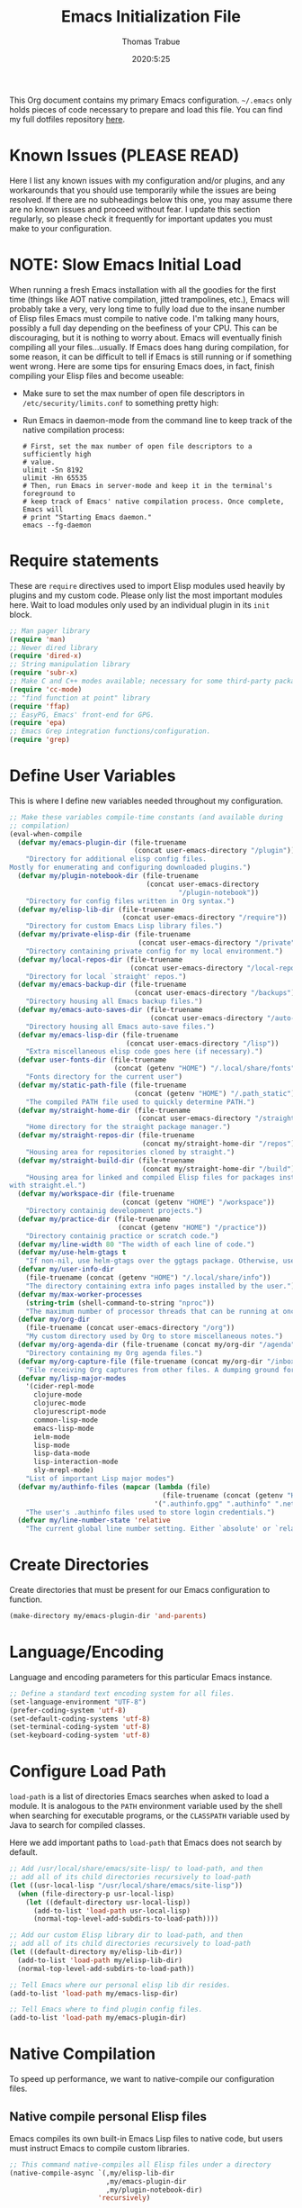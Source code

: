 #+TITLE:   Emacs Initialization File
#+AUTHOR:  Thomas Trabue
#+EMAIL:   tom.trabue@gmail.com
#+DATE:    2020:5:25
#+TAGS:    emacs initialization init
#+STARTUP: fold

This Org document contains my primary Emacs configuration. =~/.emacs= only holds
pieces of code necessary to prepare and load this file. You can find my full
dotfiles repository [[https://github.com/tjtrabue/dotfiles][here]].

* Known Issues (PLEASE READ)
Here I list any known issues with my configuration and/or plugins, and any
workarounds that you should use temporarily while the issues are being resolved.
If there are no subheadings below this one, you may assume there are no known
issues and proceed without fear. I update this section regularly, so please
check it frequently for important updates you must make to your configuration.

* NOTE: Slow Emacs Initial Load
When running a fresh Emacs installation with all the goodies for the first time
(things like AOT native compilation, jitted trampolines, etc.), Emacs will
probably take a very, very long time to fully load due to the insane number of
Elisp files Emacs must compile to native code. I'm talking many hours, possibly
a full day depending on the beefiness of your CPU. This can be discouraging, but
it is nothing to worry about. Emacs will eventually finish compiling all your
files...usually. If Emacs does hang during compilation, for some reason, it can
be difficult to tell if Emacs is still running or if something went wrong. Here
are some tips for ensuring Emacs does, in fact, finish compiling your Elisp
files and become useable:

- Make sure to set the max number of open file descriptors in
  =/etc/security/limits.conf= to something pretty high:

  #+begin_quote
  * soft nofile 8192
  * hard nofile 65535
  #+end_quote

- Run Emacs in daemon-mode from the command line to keep track of the native
  compilation process:

  #+begin_src shell :tangle no
    # First, set the max number of open file descriptors to a sufficiently high
    # value.
    ulimit -Sn 8192
    ulimit -Hn 65535
    # Then, run Emacs in server-mode and keep it in the terminal's foreground to
    # keep track of Emacs' native compilation process. Once complete, Emacs will
    # print "Starting Emacs daemon."
    emacs --fg-daemon
  #+end_src

* Require statements
These are =require= directives used to import Elisp modules used heavily by
plugins and my custom code. Please only list the most important modules
here. Wait to load modules only used by an individual plugin in its =init=
block.

#+begin_src emacs-lisp
  ;; Man pager library
  (require 'man)
  ;; Newer dired library
  (require 'dired-x)
  ;; String manipulation library
  (require 'subr-x)
  ;; Make C and C++ modes available; necessary for some third-party packages
  (require 'cc-mode)
  ;; "find function at point" library
  (require 'ffap)
  ;; EasyPG, Emacs' front-end for GPG.
  (require 'epa)
  ;; Emacs Grep integration functions/configuration.
  (require 'grep)
#+end_src

* Define User Variables
This is where I define new variables needed throughout my configuration.

#+begin_src emacs-lisp
  ;; Make these variables compile-time constants (and available during
  ;; compilation)
  (eval-when-compile
    (defvar my/emacs-plugin-dir (file-truename
                                 (concat user-emacs-directory "/plugin"))
      "Directory for additional elisp config files.
  Mostly for enumerating and configuring downloaded plugins.")
    (defvar my/plugin-notebook-dir (file-truename
                                    (concat user-emacs-directory
                                            "/plugin-notebook"))
      "Directory for config files written in Org syntax.")
    (defvar my/elisp-lib-dir (file-truename
                              (concat user-emacs-directory "/require"))
      "Directory for custom Emacs Lisp library files.")
    (defvar my/private-elisp-dir (file-truename
                                  (concat user-emacs-directory "/private"))
      "Directory containing private config for my local environment.")
    (defvar my/local-repos-dir (file-truename
                                (concat user-emacs-directory "/local-repos"))
      "Directory for local `straight' repos.")
    (defvar my/emacs-backup-dir (file-truename
                                 (concat user-emacs-directory "/backups"))
      "Directory housing all Emacs backup files.")
    (defvar my/emacs-auto-saves-dir (file-truename
                                     (concat user-emacs-directory "/auto-saves"))
      "Directory housing all Emacs auto-save files.")
    (defvar my/emacs-lisp-dir (file-truename
                               (concat user-emacs-directory "/lisp"))
      "Extra miscellaneous elisp code goes here (if necessary).")
    (defvar user-fonts-dir (file-truename
                            (concat (getenv "HOME") "/.local/share/fonts"))
      "Fonts directory for the current user")
    (defvar my/static-path-file (file-truename
                                 (concat (getenv "HOME") "/.path_static"))
      "The compiled PATH file used to quickly determine PATH.")
    (defvar my/straight-home-dir (file-truename
                                  (concat user-emacs-directory "/straight"))
      "Home directory for the straight package manager.")
    (defvar my/straight-repos-dir (file-truename
                                   (concat my/straight-home-dir "/repos"))
      "Housing area for repositories cloned by straight.")
    (defvar my/straight-build-dir (file-truename
                                   (concat my/straight-home-dir "/build"))
      "Housing area for linked and compiled Elisp files for packages installed
  with straight.el.")
    (defvar my/workspace-dir (file-truename
                              (concat (getenv "HOME") "/workspace"))
      "Directory containig development projects.")
    (defvar my/practice-dir (file-truename
                             (concat (getenv "HOME") "/practice"))
      "Directory containig practice or scratch code.")
    (defvar my/line-width 80 "The width of each line of code.")
    (defvar my/use-helm-gtags t
      "If non-nil, use helm-gtags over the ggtags package. Otherwise, use ggtags.")
    (defvar my/user-info-dir
      (file-truename (concat (getenv "HOME") "/.local/share/info"))
      "The directory containing extra info pages installed by the user.")
    (defvar my/max-worker-processes
      (string-trim (shell-command-to-string "nproc"))
      "The maximum number of processor threads that can be running at once.")
    (defvar my/org-dir
      (file-truename (concat user-emacs-directory "/org"))
      "My custom directory used by Org to store miscellaneous notes.")
    (defvar my/org-agenda-dir (file-truename (concat my/org-dir "/agenda"))
      "Directory containing my Org agenda files.")
    (defvar my/org-capture-file (file-truename (concat my/org-dir "/inbox.org"))
      "File receiving Org captures from other files. A dumping ground for ideas.")
    (defvar my/lisp-major-modes
      '(cider-repl-mode
        clojure-mode
        clojurec-mode
        clojurescript-mode
        common-lisp-mode
        emacs-lisp-mode
        ielm-mode
        lisp-mode
        lisp-data-mode
        lisp-interaction-mode
        sly-mrepl-mode)
      "List of important Lisp major modes")
    (defvar my/authinfo-files (mapcar (lambda (file)
                                        (file-truename (concat (getenv "HOME") "/" file)))
                                      '(".authinfo.gpg" ".authinfo" ".netrc"))
      "The user's .authinfo files used to store login credentials.")
    (defvar my/line-number-state 'relative
      "The current global line number setting. Either `absolute' or `relative'."))
#+end_src

* Create Directories
Create directories that must be present for our Emacs configuration to function.

#+begin_src emacs-lisp
  (make-directory my/emacs-plugin-dir 'and-parents)
#+end_src

* Language/Encoding
Language and encoding parameters for this particular Emacs instance.

#+begin_src emacs-lisp
  ;; Define a standard text encoding system for all files.
  (set-language-environment "UTF-8")
  (prefer-coding-system 'utf-8)
  (set-default-coding-systems 'utf-8)
  (set-terminal-coding-system 'utf-8)
  (set-keyboard-coding-system 'utf-8)
#+end_src

* Configure Load Path
=load-path= is a list of directories Emacs searches when asked to load a
module. It is analogous to the =PATH= environment variable used by the shell
when searching for executable programs, or the =CLASSPATH= variable used by Java
to search for compiled classes.

Here we add important paths to =load-path= that Emacs does not search by
default.

#+begin_src emacs-lisp
  ;; Add /usr/local/share/emacs/site-lisp/ to load-path, and then
  ;; add all of its child directories recursively to load-path
  (let ((usr-local-lisp "/usr/local/share/emacs/site-lisp"))
    (when (file-directory-p usr-local-lisp)
      (let ((default-directory usr-local-lisp))
        (add-to-list 'load-path usr-local-lisp)
        (normal-top-level-add-subdirs-to-load-path))))

  ;; Add our custom Elisp library dir to load-path, and then
  ;; add all of its child directories recursively to load-path
  (let ((default-directory my/elisp-lib-dir))
    (add-to-list 'load-path my/elisp-lib-dir)
    (normal-top-level-add-subdirs-to-load-path))

  ;; Tell Emacs where our personal elisp lib dir resides.
  (add-to-list 'load-path my/emacs-lisp-dir)

  ;; Tell Emacs where to find plugin config files.
  (add-to-list 'load-path my/emacs-plugin-dir)
#+end_src

* Native Compilation
To speed up performance, we want to native-compile our configuration files.

** Native compile personal Elisp files
Emacs compiles its own built-in Emacs Lisp files to native code, but users must
instruct Emacs to compile custom libraries.

#+begin_src emacs-lisp
  ;; This command native-compiles all Elisp files under a directory
  (native-compile-async `(,my/elisp-lib-dir
                          ,my/emacs-plugin-dir
                          ,my/plugin-notebook-dir)
                        'recursively)
#+end_src

* Require Custom Libraries
Once we have configured the =load-path= we can add =require= statements for
custom Emacs Lisp libraries.

#+begin_src emacs-lisp
  ;; My own font functions and definitions.
  (require 'my-font)
  ;; My custom window functions.
  (require 'my-window)
  ;; Functions for interacting with hooks.
  (require 'my-hook-fns)
  ;; recentf library for managing recently accessed filed.
  (require 'my-recentf)
  ;; GTAGS function library.
  (require 'my-gtags)
  ;; straight.el convenience functions.
  (require 'my-straight-helpers)
  ;; Custom completing-read functions.
  (require 'my-completing-read)
  ;; Emacs' built-in tab line configuration.
  (require 'my-tab-line)
#+end_src

* Load Hotfix Modules
Load any HOTFIX modules in order to fix backwards-compatibility issues.  It is
best to keep these code snippets out of the main Emacs configuration file since
they are necessary evil, not main configuration code, and as such will soon
become unnecessary and may be safely removed.

#+begin_src emacs-lisp
  ;; Fix certain org-mode function argument list issues.
  (require 'org-functions-fix)
  ;; Add dummy values to fix `helpful' and `color-identifiers' dependency on
  ;; read-symbol-positions-list
  (require 'symbol-positions-fix)
  ;; Add dummy variables needed to get native compilation to work, especially
  ;; for Straight.el. This should be able to go away pretty soon.
  (require 'native-comp-fix)
#+end_src

* Configure Backup Dirs/Auto-Saves
It's handy to have Emacs put all backup files in a centralized directory, as
opposed to strewing them about each directory you visit. Same goes for the
auto-save feature for buffers.

#+begin_src emacs-lisp
  ;; Put all backup files in ~/.emacs.d/backups and auto save files in
  ;; ~/.emacs.d/auto-saves to avoid causing unwanted side-effects.
  (dolist (dir (list my/emacs-backup-dir my/emacs-auto-saves-dir))
    (when (not (file-directory-p dir))
      (make-directory dir t)))
  (setq backup-directory-alist
        `((".*" . ,(file-truename (concat my/emacs-backup-dir "/")))))
  (setq auto-save-file-name-transforms
        `((".*" ,(file-truename (concat my/emacs-auto-saves-dir "/")) t)))
  (setq auto-save-list-file-prefix
        (file-truename (concat my/emacs-auto-saves-dir "/.saves-")))
  (setq tramp-backup-directory-alist
        `((".*" . ,(file-truename my/emacs-backup-dir))))
  (setq tramp-auto-save-directory
        (file-truename (concat my/emacs-auto-saves-dir "/")))

  ;; Backup of a file the first time it is saved.
  (setq make-backup-files t)
  ;; Don't clobber symlinks
  (setq backup-by-copying t)
  ;; Version numbers for backup files
  (setq version-control t)
  ;; Delete excess backup files silently
  (setq delete-old-versions t)
  (setq delete-by-moving-to-trash nil)
  ;; Oldest versions to keep when new numbered backups created (default 2)
  (setq kept-old-versions 2)
  ;; Newest versions to keep when new numbered backups created (default 2)
  (setq kept-new-versions 5)
  ;; Auto-save every buffer that visits a file
  (setq auto-save-default t)
  ;; Number of seconds idle time before auto-save (default 30)
  (setq auto-save-timeout 30)
  ;; Number of keystrokes between auto-saves (default 300)
  (setq auto-save-interval 300)
#+end_src

* Color Configuration
Here we configure ANSI colors for major and minor modes used throughout Emacs.
We need to make =comint-mode=, which all shell emulators in Emacs (known as
inferior interpreters) inherit from, recognize ANSI color escape sequences so
that shells don't look like a hot mess. We also want colorized man pages.

#+begin_src emacs-lisp
  ;; Set ANSI color integration in comint-mode
  (add-to-list 'comint-output-filter-functions 'ansi-color-process-output)
  ;; Colorize Emacs' man page viewer
  (set-face-attribute 'Man-overstrike nil
                      :inherit font-lock-type-face
                      :bold t)
  (set-face-attribute 'Man-underline nil
                      :inherit font-lock-keyword-face
                      :underline t)
#+end_src

* Set Emacs Variables
Here is where we set existing Emacs variables to our preferred values, both for
customization and performance. Emacs is notoriously slow unless you tweak
GC-related variables, especially if you use advanced programming tools such as
LanguageServerProtocol clients and servers.

#+begin_src emacs-lisp
  ;; Always follow symlinks
  (setq vc-follow-symlinks t)
  ;; Reduce risk of loading outdated bytecode
  (setq load-prefer-newer t)

  ;; Do not show standard GNU Emacs welcome screen when Emacs starts,
  ;; but instead enter the *scratch* buffer.
  (setq inhibit-startup-screen t)

  ;; Silence the annoying error/warning bell
  (setq ring-bell-function 'ignore)

  ;; Suppress specified warning types.
  (setq warning-suppress-log-types '((comp)))

  ;; Describe the types of byte-compile warnings disired
  ;; as a list. `nil' means present no byte compile warnings.
  ;; `t' means present nearly all of them. `all' means
  ;; present absolutely all of them.
  (setq byte-compile-warnings t)

  ;; Whether to automatically scroll the compilation window as output arrives.
  (setq compilation-scroll-output t)

  ;; Display relative line numbers like in Vim.
  (setq display-line-numbers 'relative)
  (setq display-line-numbers-type 'relative)

  ;; Up the maximum depth for eval, apply, and funcall functions.  This variable
  ;; catches infinite recursions before they cause a stack overflow, but its
  ;; default value is low.
  (setq max-lisp-eval-depth 10101)

  ;; Get rid of scrollbars since l33t programmers don't need any.
  (setq vertical-scroll-bar nil)

  ;; Increase the amount of bytes Emacs reads per unit time from a given
  ;; process. The initial value is 4KB, far too low for modern day applications.
  (setq read-process-output-max (* 3 (* 1024 1024)))

  ;; Max file size (in bytes) before a confirmation is required of the user before
  ;; opening.
  (setq large-file-warning-threshold 100000000)

  ;; Echo unfinished commands after this many seconds of pause.
  (setq echo-keystrokes 0.1)

  ;; Set the max number of variable bindings allowed at one time to a
  ;; number considerably higher than the default (which is 1600).
  ;; Modern problems require modern solutions!
  (setq max-specpdl-size 12000)

  ;; Each line should be 80 characters wide.
  (setq-default fill-column my/line-width)

  ;; Set vertical ruler in programming modes
  (setq-default
   whitespace-line-column my/line-width
   whitespace-style '(face lines-tail))

  ;; Smooth-scrolling
  (if (>= emacs-major-version 29)
      ;; Use native smooth-scrolling (requires Emacs version >= 29)
      (pixel-scroll-precision-mode 1)
    ;; Otherwise, simulate smooth-scrolling with basic Emacs settings.
    ;; (also see the sublimity plugin configuration)
    (setq mouse-wheel-scroll-amount '(1 ((shift) . 1)))
    (setq mouse-wheel-progressive-speed nil)
    (setq mouse-wheel-follow-mouse 't))
  (setq scroll-margin 0)
  (setq scroll-step 1)
  (setq scroll-conservatively 10000)
  (setq auto-window-vscroll nil)

  ;; Automatically reload TAGS file without prompting us.
  (setq tags-revert-without-query t)

  ;; Never prompt us to take tags tables with us when moving between
  ;; directories. Always assume "no".
  (setq tags-add-tables nil)

  ;; Try to indent the current line, or complete the thing at point if the code is
  ;; already properly indented.
  (setq tab-always-indent 'complete)

  ;; Use spaces instead of tabs.
  (setq-default indent-tabs-mode nil)
  ;; Indent in increments of 2 spaces.
  (setq-default tab-width 2)

  ;; Show trailing whitespace characters by default.
  (setq-default show-trailing-whitespace t)

  ;; This must be set to nil in order for evil-collection to replace
  ;; evil-integration in all important ways. This variable must be set
  ;; here, NOT in the :config or :init blocks of a use-package expression.
  ;; (otherwise a warning gets printed)
  (setq evil-want-keybinding nil)

  ;; Enable recursive minibuffers
  (setq enable-recursive-minibuffers t)

  ;; Do not allow the cursor in the minibuffer prompt
  (setq minibuffer-prompt-properties
        '(read-only t cursor-intangible t face minibuffer-prompt))

  ;; Move custom set variables to a separate file so as not to clutter my personal
  ;; initialization files.
  (setq custom-file (locate-user-emacs-file "custom-vars.el"))

  ;; Whether to use a graphical dialog box for user input.  Disabling this option
  ;; causes Emacs to prompt the user from the minibuffer instead, keeping Emacs
  ;; more keyboard-centric.
  (setq use-dialog-box nil)

  ;; Automatically revert Dired and other buffers when the filesystem updates.
  (setq global-auto-revert-non-file-buffers t)

  ;; Display the name of the real file when visiting a symbolic link.
  ;; WARNING: DO NOT SET THIS TO T! It messes with straight.el's autoload
  ;; generation!
  (setq find-file-visit-truename nil)

  ;; Controls whether and when Emacs saves bookmarks to disk.
  ;;   nil    -> Emacs never saves bookmarks.
  ;;   t      -> Emacs saves bookmarks when it is killed.
  ;;   NUMBER -> Emacs will save bookmarks to file after NUMBER changes
  ;;             are made to bookmarks (i.e., if NUMBER is 1, Emacs will
  ;;             will save the bookmarks file every time a bookmark is created
  ;;             or deleted).
  (setq bookmark-save-flag 1)

  ;; Don’t compact font caches during GC. This can resolve lag issues with
  ;; doom-modeline and some other plugins.
  (setq inhibit-compacting-font-caches t)

  ;; Whether to cycle completions.
  (setq completion-cycle-threshold t)

  ;; Show file name and major mode in title bar.
  (setq-default frame-title-format
                '("%b [%m]@"
                  (:eval (or (file-remote-p default-directory 'host) system-name))
                  " — Emacs"))

  ;; Emacs 28 variables.
  (when (>= emacs-major-version 28)
    ;; Hide commands in M-x which do not work in the current mode.
    ;; Vertico commands are hidden in normal buffers.
    (setq read-extended-command-predicate #'command-completion-default-include-p)
    ;; Automatically native compile all packages installed with package.el
    (setq package-native-compile t))

  ;; Emacs supports editing text in languages that order text horizontally
  ;; right-to-left, such as Hebrew or Arabic. If you do not work in a language
  ;; such as these, you can improve Emacs' performance if you tell it to assume
  ;; all languages display left-to-right by default, resulting in fewer line scans
  ;; necessary to display text.
  (setq-default bidi-paragraph-direction 'left-to-right)
  (if (version<= "27.1" emacs-version)
      (setq bidi-inhibit-bpa t))

  ;;; EasyPG settings (Emacs' front-end for GPG)
  ;; Whether to cache the user's passphrases for symmetrically encrypted files.
  (setq epa-file-cache-passphrase-for-symmetric-encryption t)
  ;; How to prompt the user for passphrases.
  ;; 'loopback means to query passphrases through the minibuffer.
  (setq epg-pinentry-mode 'loopback)

  ;;; Browser
  ;; Determines the default web browser function to use when opening a URL via
  ;; `browse-url-at-point', `browse-url-at-mouse', and `browse-url-of-file'.
  (setq browse-url-browser-function #'browse-url-generic)
  ;; Set default browser to the first of a ranked list of programs.
  (setq browse-url-generic-program (seq-some #'executable-find
                                             '("brave-beta"
                                               "brave"
                                               "chromium"
                                               "firefox"
                                               "chrome")))

  (when (display-graphic-p)
    ;; How to handle child frames. Can be nil or 'resize-mode.  Setting this
    ;; variable to 'resize-mode may improve the performance of plugins that use
    ;; child frames.
    (setq posframe-gtk-resize-child-frames 'resize-mode))
#+end_src

* Grep/Search
Being one of the flagship GNU programs, Emacs has wondrous integration with
other GNU tools, not the least of which is Grep. Emacs implements a number of
interactive, templated Grep commands:

- =lgrep=: Limited grep search for PATTERN in FILES starting in DIR.
- =rgrep=: Recursive, total grep search for PATTERN in FILES starting in DIR.
- =rzgrep=: Recursive, total grep search for PATTERN in gzipped FILES starting
  DIR.
- =grep-find=: Run grep via find.

#+begin_src emacs-lisp
  (let ((has-ugrep (executable-find "ugrep"))
        (has-rg    (executable-find "rg"))
        (find-cmd-str "find -H <D> <X> -type f <F> -exec "))
    ;; Change standard `grep-find' command to use Ripgrep when available.  The numbers means place the
    ;; cursor at that character position, right between the '' where we will begin typing our search
    ;; expression.
    (grep-apply-setting 'grep-find-command
                        (cond (has-ugrep
                               `(,(concat "ugrep -e '' --index --no-heading -HI0inr"
                                          " --ignore-files=\"$(git rev-parse --show-toplevel)/.gitignore\""
                                          " -- \"$(git rev-parse --show-toplevel || pwd)\"")
                                 . 11))
                              (has-rg
                               '("rg -e '' -n -H --no-heading $(git rev-parse --show-toplevel || pwd)"
                                 . 8))
                              (t nil)))

    ;; The default command to run for `lgrep'.
    (grep-apply-setting 'grep-template
                        (cond (has-ugrep
                               "ugrep <C> <X> --color=always --index --no-heading -HIPine <R> <F>")
                              (has-rg
                               "rg --color=always --no-heading -HPine <R> <F>")
                              (t nil)))
    ;; The default command to use for `rgrep'.
    (grep-apply-setting 'grep-find-template
                        (cond (has-ugrep
                               (concat find-cmd-str
                                       "ugrep <C> --color=always --index --no-heading -0HIPine <R> \\{\\} +"))
                              (has-rg
                               (concat find-cmd-str
                                       "rg --color=always --no-heading -0HPne <R> \\{\\} +"))
                              (t
                               (concat find-cmd-str "grep <C> -nH --null -e <R> \\{\\} +")))))
#+end_src

* Set fringe width
In Emacs, the /fringe/ is the margin on the left and/or right side of a frame
between the edge of the frame and the first buffer. You can even set the width
of the right and left fringes individually.

#+begin_src emacs-lisp
  (when (display-graphic-p)
    ;; When called with a number, set the fringe on the right and left to the
    ;; specified number of pixels.  When called interactively, prompt the user for a
    ;; fringe style to apply.
    (set-fringe-mode 8))
#+end_src

* Adjust initial frame size
In keeping with the spirit of Emacs, there are a plethora of methods for
changing the size of the first frame Emacs creates. A frame is basically Emacs'
concept of a window in Microsoft Windows or macOS lingo. The method(s) used
below are the most portable.

** Fullscreen options
To change the initial fullscreen behavior of a frame using =initial-frame-alist=
or =default-frame-alist=, append one of the following options to one or both of
those lists:

- ='(fullscreen . fullwidth)=: Make the frame as wide as possible, but do not
  adjust vertical size.
- ='(fullscreen . fullheight)=: Make the frame as tall as possible, but do not
  adjust horizontal size.
- ='(fullscreen . fullboth)=: Set height and width to the size of the screen.
- ='(fullscreen . maximized)=: Like =fullboth=, but you cannot readjust the
  frame size later with the mouse.

** How to adjust the initial frame's size
Use the =initial-frame-alist= to change the size of the first frame Emacs
creates on startup.

** How to adjust all frames' sizes
To change the size of all frames Emacs creates, use =default-frame-alist=.

** Initial frame size
#+begin_src emacs-lisp
  (when (eq system-type 'darwin)
    ;; Maximize Emacs' initial frame on macOS.
    (add-to-list 'initial-frame-alist `(fullscreen . fullboth)))
#+end_src

* Font Configuration
Set default font for Emacs.

*NOTE:* The main font configuration is in =my-font.el=.

#+begin_src emacs-lisp
  (my-font-set-default-font)
#+end_src

* Info
=info= is Emacs' built in help system. You use =info= to browse documentation
pages. However, by default, Emacs only looks in a small number of locations for
help pages. Here we add more locations for browsing user-installed info pages.

#+begin_src emacs-lisp
  ;; Make sure user-installed info pages are available.
  (add-to-list 'Info-default-directory-list my/user-info-dir)
#+end_src

* Aliases
Here we alias existing functions to new names, usually to tell Emacs to run a
different function whenever it tries to use one we don't like.

** Change "yes or no" to "y or n"
Turn all "yes or no" prompts into "y or n" single character prompts to make
our lives easier.

#+begin_src emacs-lisp
  (defalias 'yes-or-no-p 'y-or-n-p)
#+end_src

* Activate/Deactivate Default Minor Modes
Turn certain minor modes on or off by default. You can think of a minor mode as
a plugin, or an extra set of functions and behaviors that the user turns on or
off by calling the minor mode's function. For instance, calling
=(save-place-mode 1)= will make Emacs open previously closed files at their last
edited location, as opposed to opening them at the beginning of the file.

#+begin_src emacs-lisp
  ;; Disable menubar and toolbar (they take up a lot of space!)
  (menu-bar-mode -1)
  (tool-bar-mode -1)
  ;; Also diable the scrollbar
  (toggle-scroll-bar -1)

  ;; Open files at last edited position
  (save-place-mode 1)

  ;; Use recentf: bind to a keybinding, save recentf list to filesystem every so
  ;; often.
  (my-recentf-enable)

  ;; subword-mode is super handy! It treats parts of camelCase and snake_case
  ;; names as separate words. This enables subword-mode in all buffers.
  (global-subword-mode 1)

  ;; Automatically insert closing delimiters when the user types an opening
  ;; delimiter.
  ;;
  ;; NOTE: Parinfer does a much better job balancing parentheses and
  ;; much more, so we can disable electric-pair-mode.  See my-lisp.org for
  ;; details.
  (electric-pair-mode -1)

  ;; Automatically keep code indented when blocks change.
  ;; Not necessary since we use clean-aindent-mode.
  ;; See my-whitespace.org for more details.
  (electric-indent-mode -1)

  ;; Allow tooltips in pop-up mini-frames.
  (tooltip-mode 1)

  ;; Turn on syntax highlighting (AKA font locking) by default.
  (global-font-lock-mode 1)

  ;; Always show line numbers
  (global-display-line-numbers-mode 1)

  ;; Keep buffers in sync with their respective files on disk as those files
  ;; change outside of Emacs. An example would be the user adding a previously
  ;; untracked file to the Git index. With this mode active, Emacs will update Git
  ;; information automatically upon adding the file. If this mode is not active,
  ;; the user will have to manually revert the buffer to see the updated
  ;; information.
  ;;
  ;; NOTE: Enabling global-auto-revert can cause Emacs to slow down!
  (global-auto-revert-mode 1)

  ;; Persist command history to disk to maintain it between restarts.
  (savehist-mode 1)

  ;; Automatically visit image files as images.
  (auto-image-file-mode 1)

  ;; Display file size in mode line.
  (size-indication-mode 1)

  ;; Turns on column numbers in mode line.
  (column-number-mode 1)

  ;; Automatically uncompress files when you visit them, and recompress them if
  ;; you alter and save them.  This mode is necssary when your Elisp files are
  ;; compressed as `.el.gz' files, which is often the default for Elisp bundled
  ;; with Emacs.
  (auto-compression-mode 1)

  ;; Highlight the current line based on a customizable face.
  (global-hl-line-mode 1)

  ;; Activate `visual-line-mode' in all buffers.
  ;;
  ;; `visual-line-mode' wraps text at word boundaries at the window's edge so that you do not have to
  ;; horizontally scroll to read long lines.
  (global-visual-line-mode 1)
#+end_src

* Key Bindings
Custom key bindings.

** Global
Key bindings available in any major mode.

#+begin_src emacs-lisp
  ;; Indent according to major mode after pressing Enter.
  (global-set-key (kbd "RET") #'newline-and-indent)

  ;; Change window size (Vim-like bindings)
  (global-set-key (kbd "S-C-l") #'enlarge-window-horizontally)
  (global-set-key (kbd "S-C-h") #'shrink-window-horizontally)
  (global-set-key (kbd "S-C-j") #'enlarge-window)
  (global-set-key (kbd "S-C-k") #'shrink-window)

  ;; Turns vertically split frame into a horizontal split one.
  (global-set-key (kbd "C-c w t") #'my-window-toggle-frame-split)

  ;; Select a bookmark to delete by means of an interactive menu.
  (global-set-key (kbd "C-c D") #'bookmark-delete)
#+end_src

* Email
Settings for Emacs' =mail-mode= and integration with external email programs,
such as =mutt= and =mu=.

#+begin_src emacs-lisp
  ;; Change mode when editing emails for Mutt
  (setq auto-mode-alist (append '(("/tmp/mutt.*" . message-mode)) auto-mode-alist))
#+end_src

* Function Definitions
Custom functions, both standard and interactive.

#+begin_src emacs-lisp
  (defun print-major-mode ()
    "Show the major mode of the current buffer in the echo area."
    (interactive)
    (message "%s" major-mode))

  (defun gnus-new-frame ()
    "Create a new frame and start the Gnus news reader in it."
    (interactive)
    (with-selected-frame (make-frame)
      (gnus)))

  (defun reload-config ()
    "Reload all Emacs config files."
    (interactive)
    (load-file my/emacsrc))

  (defun download-elisp-lib (url &optional file-name)
    "Downloads an elisp file from a URL to `my/emacs-lisp-dir'.

    If FILE-NAME is omitted or nil, it defaults to the last segment of the URL."
    (if (not file-name)
        (setq file-name (url-file-nondirectory (url-unhex-string url))))
    (let ((file-path (concat my/emacs-lisp-dir (concat "/" file-name))))
      (make-directory my/emacs-lisp-dir t)
      (url-copy-file url (file-truename file-path) t)))

  (defun my/recursive-add-dirs-to-load-path (base-dir &optional subdirs)
    "Recursively add directories from a BASE-DIR to load-path.

  Optionally, SUBDIRS is a list of subdirectory strings beneath BASE-DIR that
  should be added to load-path. If this argument is absent, all subdirectories
  of BASE-DIR are added to load-path."
    (interactive)
    (let ((default-directory base-dir))
      (setq load-path
            (append
             (let ((load-path (copy-sequence load-path))) ; Shadow
               (if subdirs
                   ;; If user supplied list of subdirs, pass it here
                   (normal-top-level-add-to-load-path subdirs)
                 ;; Otherwise, add all directories under base-dir
                 (normal-top-level-add-subdirs-to-load-path)))
             load-path))))

  (defun my/compile-org-dir (org-dir)
    "Tangle then byte compile every .org file in ORG-DIR, but only if necessary.

  This function first checks for byte-compiled .elc files in the
  directory. If they do not yet exist for their corresponding .el
  files, or if the .elc files are older than their parent .el
  files, this function byte-compiles the .el files. However, the
  .el files are generated from their ancestor .org files, so this
  function then checks to make sure that the .el files are present
  and up-to-date with each .org file. If they are absent or out of
  sync, tangle the .org files to generate the .el files."
    (interactive)
    (let* ((default-directory org-dir)
           (org-files (directory-files org-dir 'full ".*\\.org"))
           (elc-files (mapcar (lambda (file)
                                (concat
                                 (file-name-sans-extension file) ".elc"))
                              org-files)))
      (mapc #'my/create-update-config-artifact elc-files)))

  (defun my/use-mu4e-p ()
    "Return T if the system is configured for `mu4e'. Return NIL otherwise."
    (and (executable-find "mu") (executable-find "mbsync")))

  (defun my/toggle-line-number-type ()
    "Toggle absolute/relative line numbers in all open buffers."
    (interactive)
    ;; Figure out global line number state for all buffer.
    (if (eq my/line-number-state 'absolute)
        (setq my/line-number-state 'relative
              display-line-numbers-type 'relative)
      (setq my/line-number-state 'absolute
            display-line-numbers-type t))
    ;; Apply new line number type to all open buffers.
    (dolist (buffer (buffer-list))
      (with-current-buffer buffer
        ;; Only operate on buffers that display line numbers..
        (when (bound-and-true-p display-line-numbers-mode)
          (if (eq my/line-number-state 'relative)
              (setq display-line-numbers 'relative)
            (setq display-line-numbers t))))))

  (defun my/eval-and-replace ()
    "Replace the preceding sexp with its value."
    (let ((value (eval (preceding-sexp))))
      (backward-kill-sexp)
      (insert (format "%S" value))))

  (defun my/running-wsl-p ()
    "Return non-nil if Emacs is running on Windows Subsystem for Linux."
    (let ((case-fold-search t))
      (or (file-exists-p "/proc/sys/fs/binfmt_misc/WSLInterop")
          (string-match "\\(microsoft\\|WSL\\)"
                        (shell-command-to-string "uname -r | tr -d \"\n\"")))))

  (defun my/reload-dir-locals-for-current-buffer ()
    "Reload vars in .dir-locals.el file for current buffer."
    (interactive)
    (let ((enable-local-variables :all))
      (hack-dir-local-variables-non-file-buffer)))

  (defun compose (&rest fns)
    "Compose FNS together: first to last."
    (cl-destructuring-bind (fun . rest) (reverse fns)
      (lambda (&rest args)
        (seq-reduce (lambda (v f) (funcall f v))
                    rest
                    (apply fun args)))))
#+end_src

* Environment Variables
Set additional environment variables not taken care of through the
=initial-environment= list of variables.

** Standard
Set standard environment variables that affect Emacs as a whole.

#+begin_src emacs-lisp
  ;; Set standard language that Emacs assumes.
  (setenv "LANG" "en_US.UTF-8")
#+end_src

** Perl
Perl's operations depends on a number of environment variables that Emacs
will not recognize by default, so we must set them here.

#+begin_src emacs-lisp
  (let* ((perl-local-lib-root (concat (getenv "HOME") "/perl5"))
         (perl-local-lib (concat perl-local-lib-root "/lib/perl5")))
    (setenv "PERL5LIB" perl-local-lib)
    (setenv "PERL_LOCAL_LIB_ROOT"
            (concat perl-local-lib-root ":$PERL_LOCAL_LIB_ROOT") 'subst-env-vars)
    (setenv "PERL_MB_OPT" (concat "--install_base '" perl-local-lib-root "'"))
    (setenv "PERL_MM_OPT" (concat "INSTALL_BASE=" perl-local-lib-root))
    (setenv "PERL_MM_USE_DEFAULT" "1"))
#+end_src

** LSP
Set variables used by LSP servers.

#+begin_src emacs-lisp
  ;; lsp-mode can be compiled in two modes: `plist' and `hash-table'.
  ;; Plists provide better performance in deserialization and are lighter than
  ;; hash tables.
  ;; NOTE: You MUST rebuilt all lsp-mode related packages if you change this
  ;;       variable!
  (setenv "LSP_USE_PLISTS" "true")
#+end_src

* Hooks
Hooks are analogous to Vim's =autocmds=. They represent a series of functions to
run when a particular event occurs. Both Emacs proper and third party plugins
expose certain hooks along with their packages, and the user can then attach
functions to each hook by means of the =add-hook= function. The most commonly
used hooks are those for major and minor modes, each having a name like
=java-mode-hook=, or =company-mode-hook=.  However, most packages provide
additional hooks for use besides those for major and minor modes, such as Evil's
state change hooks like =evil-insert-state-entry-hook= and
=evil-insert-state-exit-hook=.

** Buffer-menu-mode hooks
#+begin_src emacs-lisp
  (add-hook 'Buffer-menu-mode-hook (lambda ()
                                     ;; Disable whitespace visualization in Buffer menu.
                                     (setq-local show-trailing-whitespace nil)
                                     (whitespace-mode -1)))
#+end_src

** dired-mode hooks
dired is the awesome "directory editor" mode in Emacs. It's much more
convenient than entering the shell, for the most part.

#+begin_src emacs-lisp
  (add-hook 'dired-mode-hook (lambda ()
                               ;; Auto-refresh dired buffer when files change.
                               (auto-revert-mode 1)
                               ;; Allow user to toggle long-form ls output in dired mode with '('.
                               (dired-hide-details-mode 1)))
  (add-hook 'wdired-mode-hook (lambda ()
                                ;; Auto-refresh wdired buffer when files change.
                                (auto-revert-mode 1)))
#+end_src

** emacs-startup hooks
These run after loading init files and handling the command line.

#+begin_src emacs-lisp
  (add-hook 'emacs-startup-hook
            (lambda ()
              ;; After startup, it is important you reset the garbage collector
              ;; settings to some reasonable defaults. A large gc-cons-threshold
              ;; will cause freezing and stuttering during long-term interactive
              ;; use. I find these are nice defaults:
              (setq gc-cons-threshold 104857600) ;; 100 MB
              (setq gc-cons-percentage 0.1)
              (setq file-name-handler-alist last-file-name-handler-alist)))
#+end_src

** emacs-lisp hooks
Hooks that run upon entering Emacs Lisp source code buffers.

#+begin_src emacs-lisp
  (add-hook 'emacs-lisp-mode-hook
            (lambda ()
              (let ((max-columns 100))
                ;; The Common Lisp style guide recommends 100 columns max instead of 80 due to Lisp
                ;; having longer, more descriptive names.
                (setq-local fill-column max-columns
                            whitespace-line-column max-columns))))
#+end_src

** minibuffer-setup hooks
These hooks just after entry into the minibuffer.

#+begin_src emacs-lisp
  ;; Do not allow the cursor in the minibuffer prompt
  (add-hook 'minibuffer-setup-hook #'cursor-intangible-mode)
#+end_src

** minibuffer-mode hooks
These hooks run after =minibuffer-mode= activates for a buffer.

#+begin_src emacs-lisp
  (add-hook 'minibuffer-mode-hook (lambda ()
                                    ;; Don't highlight whitespace in minibuffer.
                                    (setq-local show-trailing-whitespace nil)
                                    (whitespace-mode -1)))
#+end_src

** prog-mode hooks
These commands run whenever Emacs finds a file of any programming language.

#+begin_src emacs-lisp
  (add-hook 'prog-mode-hook (lambda ()
                              ;; Make hyperlinks clickable.
                              (goto-address-mode 1)
                              ;; Turn various keywords into pretty programming
                              ;; symbols, such as "lambda" -> "λ" in lisp-mode.
                              (prettify-symbols-mode 1)
                              ;; Show invisible characters.
                              (whitespace-mode 1)))
#+end_src

** shell-mode hooks
shell-mode is a basic terminal emulator in Emacs.

#+begin_src emacs-lisp
  (add-hook 'shell-mode-hook (lambda ()
                               (ansi-color-for-comint-mode-on)))
#+end_src

** text-mode hooks
These commands run whenever Emacs finds a text type file or any of its
derivatives.

#+begin_src emacs-lisp
  (add-hook 'text-mode-hook (lambda ()
                              ;; Wrap words if they exceed the fill column
                              ;; threshold.
                              (auto-fill-mode 1)
                              ;; Make hyperlinks clickable.
                              (goto-address-mode 1)
                              ;; Show invisible characters.
                              (whitespace-mode 1)))
#+end_src

** conf-mode hooks
These commands run whenever Emacs finds a configuration file, such as =.ini=
or =.gitconfig= files.

#+begin_src emacs-lisp
  (add-hook 'conf-mode-hook (lambda ()
                              ;; Make hyperlinks clickable.
                              (goto-address-mode 1)
                              ;; Show invisible characters.
                              (whitespace-mode 1)))
#+end_src

** before-save hooks
These hooks run before Emacs saves a file.

#+begin_src emacs-lisp
  (add-hook 'before-save-hook (lambda ()
                                ;; Strip trailing whitespace from the
                                ;; current buffer before saving.
                                (delete-trailing-whitespace)
                                ;; Convert tabs to spaces.
                                (untabify (point-min) (point-max))))
#+end_src

** after-save hooks
These hooks run after Emacs saves a file.

#+begin_src emacs-lisp
  (add-hook 'after-save-hook
            (lambda ()
              ;; Update any GTAGS files if necessary.
              (my-gtags-update-hook-fn)))
#+end_src

* Load Private Configuration
There are times when we need to write environment-specific configuration
containing sensitive information, such as usernames and passwords. My solution
is to create an untracked directory =~/.emacs.d/private/= containing all of the
Emacs configuration I want to keep private to my current machine, and load that
configuration here if it is present.

#+begin_src emacs-lisp
  (when (file-directory-p my/private-elisp-dir)
    (my/apply-to-dir-files my/private-elisp-dir "\\.el$"
                           (lambda (f &rest args)
                             "Make use of `load''s extensionless file loading
    feature for Elisp files. This means `load' will first look for an .elc file,
    then for a .el file in lieu of that."
                             (load (file-name-sans-extension f) args))))
#+end_src

* Periodically Purge Backup/Temp Files
We do not want to clutter up our backup and auto-save file directories with old,
stale files. We should periodically purge old files from these directories.

#+begin_src emacs-lisp
  (message "Deleting old backup and auto-save files...")
  (let ((week (* 60 60 24 7))
        (current (float-time (current-time))))
    (dolist (file (append (directory-files
                           (concat (file-truename my/emacs-backup-dir) "/") t)
                          (directory-files
                           (concat (file-truename my/emacs-auto-saves-dir) "/") t)))
      (when (and (backup-file-name-p file)
                 (> (- current (float-time (nth 5 (file-attributes file))))
                    week))
        (message "%s" file)
        (delete-file file))))
#+end_src

* Package Manager
Configure package managers Emacs leverages to install and configure third-party
packages.

** straight
=straight= is a newer package manager for Emacs that differs from
=package.el=.  It operates by cloning Git repositories for Emacs packages and
sym-linking them to Emacs' runtime path. =straight= is also a purely
functional package manager, and integrates nicely with the =use-package=
macro.  *NOTE:* straight requires Emacs version 24.5 or higher to properly
function.

To update all packages installed through straight, run =M-x
straight-pull-all=

#+begin_src emacs-lisp
  (defvar bootstrap-version)
  ;; Always use `use-package' when installing packages, making the `:straight t'
  ;; part of the `use-package' macro unnecessary.
  (setq straight-use-package-by-default t)
  ;; The straight.el branch to clone.
  (setq straight-repository-branch "develop")
  (let ((bootstrap-file
         (expand-file-name "straight/repos/straight.el/bootstrap.el" user-emacs-directory))
        (bootstrap-version 6))
    (unless (file-exists-p bootstrap-file)
      (with-current-buffer
          (url-retrieve-synchronously
           (concat
            "https://raw.githubusercontent.com/radian-software/straight.el/"
            straight-repository-branch
            "/install.el")
           'silent 'inhibit-cookies)
        (goto-char (point-max))
        (eval-print-last-sexp)))
    (with-no-warnings
      (load bootstrap-file nil 'nomessage))

    ;; Register more Git project hosting sites with Straight.el.
    ;; TODO: Remove these host additions once straight.el includes them by
    ;;       default.
    (add-to-list 'straight-hosts '(codeberg "codeberg.org" ".git"))

    ;; Refresh package repositories
    (when (not (fboundp 'straight-pull-recipe-repositories))
      ;; Sometimes straight.el does not include the convenience function
      ;; `straight-pull-recipe-repositories', in which case we should alias
      ;; that function to our own custom version.
      (defalias 'straight-pull-recipe-repositories
        'my-straight-helpers-pull-recipe-repositories))
    (straight-pull-recipe-repositories)

    ;; Default mode for loading packages: either defer or demand.
    ;; (setq use-package-always-demand t)
    (setq use-package-always-defer t)

    ;; Install use-package via straight.
    ;; After this function runs, use-package will automatically use straight
    ;; to install packages if you specify ':stright t' instead of ':ensure t'.
    ;; If you have set straight-use-package-by-default to t, this is
    ;; unnecessary.
    (straight-use-package
     ;; Override the MELPA recipe in order to get all Elisp files for
     ;; use-package. For some reason, the MELPA recipe excludes several
     ;; important source files.
     '(use-package :type git :host github :repo "jwiegley/use-package"
        :files (:defaults))))
#+end_src

* Install Packages Needed on Startup
Some packages are important to load right at the get-go, either because we
want their functionality right now, or because they provide extra keywords
for =use-package= that we want to make use of in our =use-package=
statements.

** exec-path-from-shell
Keep Emacs' own =PATH= environment variable in sync with the user's =PATH=,
making sure that all external executable available to the user are also within
Emacs' reach.

*NOTE:* Running =exec-path-from-shell= can be slow since it has to spawn an
external shell process and parse the =PATH= environment variable from that
process. I prefer to parse my =PATH= from the =~/.path_static= file, since that
path is already calculated.

#+begin_src emacs-lisp
  (if (and (member system-type '(gnu gnu/linux darwin cygwin))
           (file-exists-p my/static-path-file))
      ;; If we have compiled our `~/.path_static` file, use the PATH in that file
      ;; because using that PATH is much faster than calculating it dynmaically.
      (setenv "PATH" (substitute-env-vars
                      (shell-command-to-string
                       (concat "cat " my/static-path-file " | "
                               "grep '^\\s*PATH=' | "
                               "sed -e 's/^\\s*PATH=//' -e 's/\"//g'"))))
    (use-package exec-path-from-shell
      :demand t
      :init
      ;; Whether to output debug info to the *Messages* buffer.
      ;; NOTE: This variable is not customizable.
      (setq exec-path-from-shell-debug nil)
      :custom
      ;; How long to wait before warning about long startup time for shell.
      (exec-path-from-shell-warn-duration-millis 500)
      :config
      ;; Only run this plugin for macOS, Linux, or Cygwin systems.
      (when (member system-type '(gnu gnu/linux darwin cygwin))
        ;; Make sure to use the lean version of our login shell profile to
        ;; avoid timing out or excessive memory consumption.
        (setenv "USE_LEAN_PROFILE" "true")
        ;; Set $PATH by running the user's login shell.
        (exec-path-from-shell-initialize)
        ;; Remove USE_LEAN_PROFILE environment variable once it has served its
        ;; purpose.
        (setenv "USE_LEAN_PROFILE" nil))))
#+end_src

** delight
=delight.el= allows users to remove or alter the lighter text for both major and
minor modes in the Emacs mode line. Users may call =delight= directly with
=use-package= by providing the =:delight= keyword to the =use-package= macro.

*** Usage
=delight.el= is easy to use and flexible, providing a single entrypoint into its
API: the =delight= function, which takes one to three arguments.

The first argument is a symbol representing the major or minor mode whose mode
line test we would like to alter.

The second argument is the replacement lighter text, or =nil= to remove the
lighter altogether.

The third argument will change depending on whether you are modifying a major or
minor more. If you want to alter a major mode's lighter, the third argument is
always the keyword =:major=. If you want to alter a minor mode's lighter, the
third argument is a symbol representing the name of the feature that provides
the minor mode.

For example:

#+begin_src emacs-lisp :tangle no
  (require 'delight)
  (delight 'abbrev-mode " Abv" 'abbrev)
  (delight 'rainbow-mode)
#+end_src

The =delight= function also allows modifying the lighter text for multiple modes
in a single function call. In this case, the sole argument to =delight= is a
list of argument lists, each one representing a single call to =delight= as
detailed above:

#+begin_src emacs-lisp :tangle no
  (require 'delight)
  (delight '((abbrev-mode " Abv" abbrev)
             (smart-tab-mode " \\t" smart-tab)
             (eldoc-mode nil eldoc)
             (rainbow-mode)
             (overwrite-mode " Ov" t)
             (emacs-lisp-mode "Elisp" :major)))
#+end_src

*** Integration with =use-package=
=delight= provides the =:delight= keyword for the =use-package= macro.  If you
use =use-package= as your package configuration system, this is /by far/ the
best way to use =delight=. The following comes from the =use-package= README:

#+begin_quote
=delight= is invoked with the =:delight= keyword, which is passed a minor mode
symbol, a replacement string or quoted mode-line data (in which case the minor
mode symbol is guessed to be the package name with "-mode" appended at the end),
both of these, or several lists of both. If no arguments are provided, the
default mode name is hidden completely.
#+end_quote

*** =use-package= specification
#+begin_src emacs-lisp
  (use-package delight
    :demand t
    :config
    ;; Remove lighter text for whitespace-mode
    (delight '((whitespace-mode nil whitespace)
               (auto-fill-function nil simple)
               (subword-mode nil subword)
               (visual-line-mode nil simple))))
#+end_src

** use-package-chords
Adds =:chords= keyword to =use-package= for defining key-chords.

#+begin_src emacs-lisp
  (use-package use-package-chords
    :demand t
    :config
    (key-chord-mode 1))
#+end_src

** general
=general.el= is a macro system for managing Emacs keybindings. You can think
of it as a wrapper around both standard Emacs keybinding forms, such as
=define-key=, =global-set-key=, etc., and third-party keybinding macros,
such as =evil-define-key=. Thus, General allows you to define keys in a
package-agnostic fashion. General also adds a number of keywords to
=use-package=, such as =:general=, =ghook=, and =gfhook= for defining keys
and hooks in a way that defers loading the package.

#+begin_src emacs-lisp
  (use-package general
    :demand t
    :config
    ;; Define a shortcut function for defining keys that begin with "C-c"
    (general-create-definer my/user-leader-def
      :prefix "C-c")
    ;; Create a replacement macro for `evil-leader'. This obsoletes the need to
    ;; include `evil-leader' in your configuation!
    (general-create-definer my/evil-leader-def
      :states '(normal visual)
      :prefix ",")
    ;; Allows using Vim-style key definers.
    ;; Available definers are:
    ;;   general-imap
    ;;   general-emap
    ;;   general-nmap
    ;;   general-vmap
    ;;   general-omap
    ;;   general-mmap
    ;;   general-rmap
    ;;   general-iemap
    ;;   general-nvmap
    ;;   general-otomap
    ;;   general-itomap
    ;;   general-tomap
    ;; If you pass a non-nil argument to `general-evil-setup', you may omit the "general-" prefix for
    ;; these macros. I find that leaving them in makes your code more descriptive, however.
    (general-evil-setup)
  ;;; Set universal keybindings with General
    (general-unbind
      ;; Unbind some keys to make room for my custom keybindings.
      "M-c")
    (general-def
      ;; Nobody uses downcase-region, anyway.
      "C-x C-l" 'find-library
      ;; Compile command for the current buffer.
      "M-c c" 'compile
      ;; Re-run the previous compile command.
      "M-c r" 'recompile
      ;; Kill the running compilation process.
      "M-c k" 'kill-compilation
      ;; Much easier than `C-x 4 C-f'
      "C-x F" 'find-file-other-window
      ;; Kill the current buffer.
      "C-M-k" 'kill-this-buffer
      ;; Duplicate the current line or region N times.
      "C-S-p" 'duplicate-dwim)
    ;; "C-c" keybindings:
    (my/user-leader-def 'visual
      ;; Use `C-c (' to align a visual region.
      "(" 'align)
    ;; Evil leader shortcuts:
    (my/evil-leader-def
      ;; Move cursor to beginning/end of line.
      "m" 'evil-first-non-blank
      "." 'evil-end-of-line
      ;; Evaluating s-exps
      "<" 'eval-last-sexp
      ">" 'eval-print-last-sexp
      ;; Toggle relative/absolute line numbers.
      "N"  'my/toggle-line-number-type
      ;; Window
      "ad" 'delete-window
      "af" 'delete-other-windows
      "as" 'split-window-right
      "aw" 'split-window-below
      ;; Bookmarks
      "bd" 'bookmark-delete
      "bj" 'bookmark-jump
      "bl" 'list-bookmarks
      "bs" 'bookmark-set
      ;; Buffer
      "bb" 'switch-to-buffer
      "bd" 'evil-delete-buffer
      "bk" 'kill-this-buffer
      "kk" 'kill-buffer
      ;; Dired
      "dd" 'dired
      "dw" 'dired-other-window
      ;; eshell
      "es" 'eshell-below
      ;; File
      "ff" 'find-file
      "lf" 'load-file
      "of" 'org-babel-load-file))
#+end_src

** org
We should load =org= now to avoid version mismatch errors that could occur if we
try to load =org= later.

#+begin_src emacs-lisp
  (use-package org
    ;; Use built-in Org version to avoid version compatibility issues.
    ;; You may want to comment the `:ensure' and `:straight' directives
    ;; from time to time in order to upgrade your Org version.
    ;; :ensure nil
    ;; :straight nil
    :delight
    (org-src-mode nil org-src)
    (org-indent-mode nil org-indent)
    :general
    (general-def org-mode-map
      ;; Mainly used to cycle through todo states.
      "C-M-l" 'org-shiftright
      "C-M-h" 'org-shiftleft)
    (general-def 'insert org-mode-map
      ;; Cycle/continue to next option depending on context.  This moves through
      ;; fields in a table, opens/closes org headings, etc.
      "C-l" 'org-cycle)
    (my/evil-leader-def org-mode-map
      "cc" 'org-edit-special
      "op" 'org-latex-preview)
    (my/user-leader-def
      ;; These bindings should be available everywhere.  We'll want to use them
      ;; outside of org-mode.
      "M-o l" 'org-store-link
      "M-o a" 'org-agenda)
    (my/evil-leader-def
      "oa" 'org-agenda)
    ;; Leader shortcuts available when special-editing source blocks.
    (my/evil-leader-def org-src-mode-map
      "cc" 'org-edit-src-exit
      "ck" 'org-edit-src-abort)
    :custom
    ;; Do not show all "*" characters for each heading, but instead show only the final "*".
    (org-hide-leading-stars t)
    ;; Whether to only show headings when visiting a new Org file.
    (org-startup-folded 'fold)
    ;; Whether to open Org mode buffers with `org-indent-mode' enabled.
    (org-startup-indented t)
    ;; Whether to show LaTeX previews when opening a new Org buffer.
    (org-startup-with-latex-preview t)
    ;; The default LaTeX preview program to use.
    ;; Can be one of the following:
    ;; (you must have the corresponding CLI program installed)
    ;;   'dvipng (default)
    ;;   'dvisvgm
    ;;   'imagemagick (uses the `convert' program)
    (org-preview-latex-default-process (cond
                                        ;; ((and (executable-find "convert")
                                        ;;       (string-match-p "\sIMAGEMAGICK\s"
                                        ;;                       system-configuration-features)
                                        ;;       'imagemagick))
                                        ;; ((executable-find "dvisvgm")
                                        ;;  'dvisvgm)
                                        (t
                                         'dvipng)))
    ;; Directory used by Org only in rare circumstances, such as when filing
    ;; away remember notes.
    (org-directory my/org-dir)
    ;; Pressing return while point is over a hyperlink will open the link in
    ;; the user's web browser.
    (org-return-follows-link t)
    ;; Record a timestamp when a todo item is marked as done.
    (org-log-done 'time)
    ;; The keywords to use when cycling through org-todo. In the parentheses, the
    ;; letter is a key you press to immediately transition a todo to the
    ;; appropriate state. The `@' character means we should capture a note when
    ;; entering that state.
    (org-todo-keywords '((sequence "TODO(t)"
                                   "NEXT(n)"
                                   "WAITING(w@)"
                                   "INACTIVE(i@)"
                                   "MEETING(m)"
                                   "|"
                                   "DONE(d)"
                                   "CANCELLED(c@)")))
    ;; Set Org agenda files to a list of files and/or directories.
    (org-agenda-files `(,my/org-agenda-dir))
    ;; Whether to prompt the user for confirmation before evaluating source
    ;; blocks.
    (org-confirm-babel-evaluate nil)
    ;; Whether to keep images their original size or to shrink them to fit their
    ;; corresponding Org mode buffer.
    (org-image-actual-width nil)
    ;; PlantUML configuration
    ;; Whether to use the PlantUML JAR file or the executable.
    ;;   'plantuml -> use executable
    ;;   'jar -> use JAR file
    (org-plantuml-exec-mode 'plantuml)
    (org-plantuml-executable-path (executable-find "plantuml"))
    :init
    (add-hook 'org-mode-hook
              (lambda ()
                ;; Disable whitespace mode for org mode.
                (whitespace-mode -1)
                (setq-local show-trailing-whitespace nil)
                ;; Org mode requires a `tab-width' value of 8, for some reason.
                (setq-local tab-width 8)))
    (add-hook 'org-src-mode-hook
              (lambda ()
                ;; Fix Evil mode keybindings in Org's special-edit buffers (Source code buffers
                ;; entered by pressing `C-c \'').
                (evil-normalize-keymaps)))
    ;; Make sure the Org notes directory is present.
    (make-directory my/org-dir t)
    ;; Also create the agenda directory.
    (make-directory my/org-agenda-dir t)
    ;; Change the font/size of the TITLE attribute of each Org mode buffer.
    ;; This makes the title larger, and stand out more.
    (set-face-attribute 'org-document-title nil
                        :inherit 'org-level-1
                        :height 1.75)
    :config
    ;; Required for expand-region.
    (require 'org-fold)
    ;; Register PlantUML as an Org-compatible language for source blocks.
    (add-to-list 'org-src-lang-modes '("plantuml" . plantuml))
    (org-babel-do-load-languages 'org-babel-load-languages '((plantuml . t))))
#+end_src

** org-auto-tangle
=org-auto-tangle= is a simple emacs package that allows you to automatically
tangle org files on save. You do this by adding the option =#+auto_tangle: t= in
your org file.

The tangling process happens asynchronously so it will not block your emacs
session.

If =org-auto-tangle-mode= is on, it will try to automatically tangle your org
files if they contain a non-nil value for the =#+auto_tangle:= option.

#+begin_src emacs-lisp
  (use-package org-auto-tangle
    :delight
    :hook
    (org-mode . org-auto-tangle-mode)
    :custom
    ;; Whether to use auto-tangle as the default behavior for all org buffers.
    (org-auto-tangle-default t))
#+end_src

** ediff
=ediff= is Emacs' built-in file diff tool. Although originally designed for
viewing generic file diffs in ye olden times, =ediff= works wonderfully for
viewing Git diffs between commits, merging diffs during Git merge conflicts, and
much more.

#+begin_src emacs-lisp
  (use-package ediff
    :custom
    ;; `nil' means prompt to remove unmodified buffers A/B/C at session end.
    (ediff-keep-variants nil)
    ;; Whether to make all variant buffers read-only when `ediff' stars.
    (ediff-make-buffers-readonly-at-startup nil)
    ;; (ediff-merge-revisions-with-ancestor t)
    ;; If `t', show only diff regions where both buffers disagree with the ancestor.
    (ediff-show-clashes-only t)
    ;; The function used to split the main window between buffer-A and buffer-B.
    (ediff-split-window-function #'split-window-horizontally)
    ;; Function called to set up windows.
    (ediff-window-setup-function #'ediff-setup-windows-plain))
#+end_src

** tree-sitter
Emacs 29 introduced support for =tree-sitter=, a powerful language parsing
library that greatly enhances Emacs' semantic understanding of source code.

#+begin_src emacs-lisp
  (use-package treesit
    ;; `treesit' is a built-in feature, and does not exist in ELPA/MELPA.
    :ensure nil
    :straight nil
    :demand t
    :if (and (fboundp 'treesit-available-p)
             (treesit-available-p))
    :preface
    ;; Specifies configuration for downloading and installing `tree-sitter' language grammars.
    (dolist (grammar
             '((bash "https://github.com/tree-sitter/tree-sitter-bash")
               (clojure "https://github.com/sogaiu/tree-sitter-clojure")
               (cmake "https://github.com/uyha/tree-sitter-cmake")
               (commonlisp "https://github.com/theHamsta/tree-sitter-commonlisp")
               (css "https://github.com/tree-sitter/tree-sitter-css")
               (dockerfile "https://github.com/camdencheek/tree-sitter-dockerfile")
               (elisp "https://github.com/Wilfred/tree-sitter-elisp")
               (elixir "https://github.com/elixir-lang/tree-sitter-elixir")
               (go "https://github.com/tree-sitter/tree-sitter-go")
               (haskell "https://github.com/tree-sitter/tree-sitter-haskell")
               (heex "https://github.com/phoenixframework/tree-sitter-heex")
               (html "https://github.com/tree-sitter/tree-sitter-html")
               (java "https://github.com/tree-sitter/tree-sitter-java")
               (javascript "https://github.com/tree-sitter/tree-sitter-javascript" "master" "src")
               (json "https://github.com/tree-sitter/tree-sitter-json")
               (make "https://github.com/alemuller/tree-sitter-make")
               (markdown "https://github.com/ikatyang/tree-sitter-markdown")
               (org "https://github.com/milisims/tree-sitter-org")
               (python "https://github.com/tree-sitter/tree-sitter-python")
               (toml "https://github.com/tree-sitter/tree-sitter-toml")
               (tsx "https://github.com/tree-sitter/tree-sitter-typescript" "master" "tsx/src")
               (typescript "https://github.com/tree-sitter/tree-sitter-typescript" "master"
                           "typescript/src")
               (yaml "https://github.com/ikatyang/tree-sitter-yaml")))
      (add-to-list 'treesit-language-source-alist grammar))
    ;; Here we remap major modes to ensure that the correct `tree-sitter' enabled mode activates,
    ;; instead.
    (dolist (mapping
             '((c-mode          . c-ts-mode)
               (c++-mode        . c++-ts-mode)
               (cmake-mode      . cmake-ts-mode)
               (csharp-mode     . csharp-ts-mode)
               (css-mode        . css-ts-mode)
               (dockerfile-mode . dockerfile-ts-mode)
               (elixir-mode     . elixir-ts-mode)
               (go-mode         . go-ts-mode)
               (go-dot-mod-mode . go-mod-ts-mode)
               (html-mode       . html-ts-mode)
               (java-mode       . java-ts-mode)
               (js-mode         . js-ts-mode)
               (json-mode       . json-ts-mode)
               (lua-mode        . lua-ts-mode)
               (python-mode     . python-ts-mode)
               (rjsx-mode       . tsx-ts-mode)
               (ruby-mode       . ruby-ts-mode)
               (rust-mode       . rust-ts-mode)
               (sh-mode         . bash-ts-mode)
               (toml-mode       . toml-ts-mode)
               (typescript-mode . typescript-ts-mode)
               (yaml-mode       . yaml-ts-mode)))
      (add-to-list 'major-mode-remap-alist mapping))
    (defun my/install-missing-treesit-grammars ()
      "Install any missing tree-sitter grammars to `~/.emacs.d/tree-sitter/'."
      (interactive)
      (let ((ts-grammars-dir (file-truename (concat user-emacs-directory "tree-sitter")))
            (ts-grammars (mapcar #'car treesit-language-source-alist)))
        (if (file-directory-p ts-grammars-dir)
            ;; If the tree-sitter grammars dir exists, check its contents and only install missing
            ;; grammars.
            (dolist (g ts-grammars)
              (unless (treesit-language-available-p g)
                (treesit-install-language-grammar g ts-grammars-dir)))
          ;; If the tree-sitter grammar dir does not exist, install all grammars from scratch.
          (mapc (lambda (g) (treesit-install-language-grammar g ts-grammars-dir)) ts-grammars))))
    :config
    (my/install-missing-treesit-grammars))
#+end_src

** xref
=xref= comes with Emacs 28.1 and newer, but sometimes we don't get access to the
latest and greatest, so we can also download it from ELPA.

#+begin_src emacs-lisp
  (use-package xref
    :demand t
    :custom
    (xref-show-definitions-function #'xref-show-definitions-completing-read)
    ;; The program to use to find xref symbols.
    (xref-search-program (cond ((executable-find "rg") 'ripgrep)
                               ((executable-find "ugrep") 'ugrep)
                               (t "grep"))))
#+end_src

* Load External Configuration Files
Load additional Emacs configuration files from my custom plugins directories.
Most of these files correspond directly to third-party dependencies from MELPA.
My configuration files install, configure, and load those third-party packages
in a way that does not clutter my primary configuration file.

#+begin_src emacs-lisp
  ;; Load the file containing custom set variables.
  (load custom-file 'noerror 'nomessage)

  ;; Load personal Elisp files.
  (my/apply-to-dir-files my/emacs-plugin-dir "\\.el$"
                         (lambda (f &rest args)
                           "Make use of `load''s extensionless file loading
  feature for Elisp files. This means `load' will first look for an .elc file,
  then for a .el file in lieu of that."
                           (load (file-name-sans-extension f) args)))

  ;; Load configuration embedded in Org mode files.
  (my/apply-to-dir-files my/plugin-notebook-dir "\\.org$"
                         #'org-babel-load-file)
#+end_src

